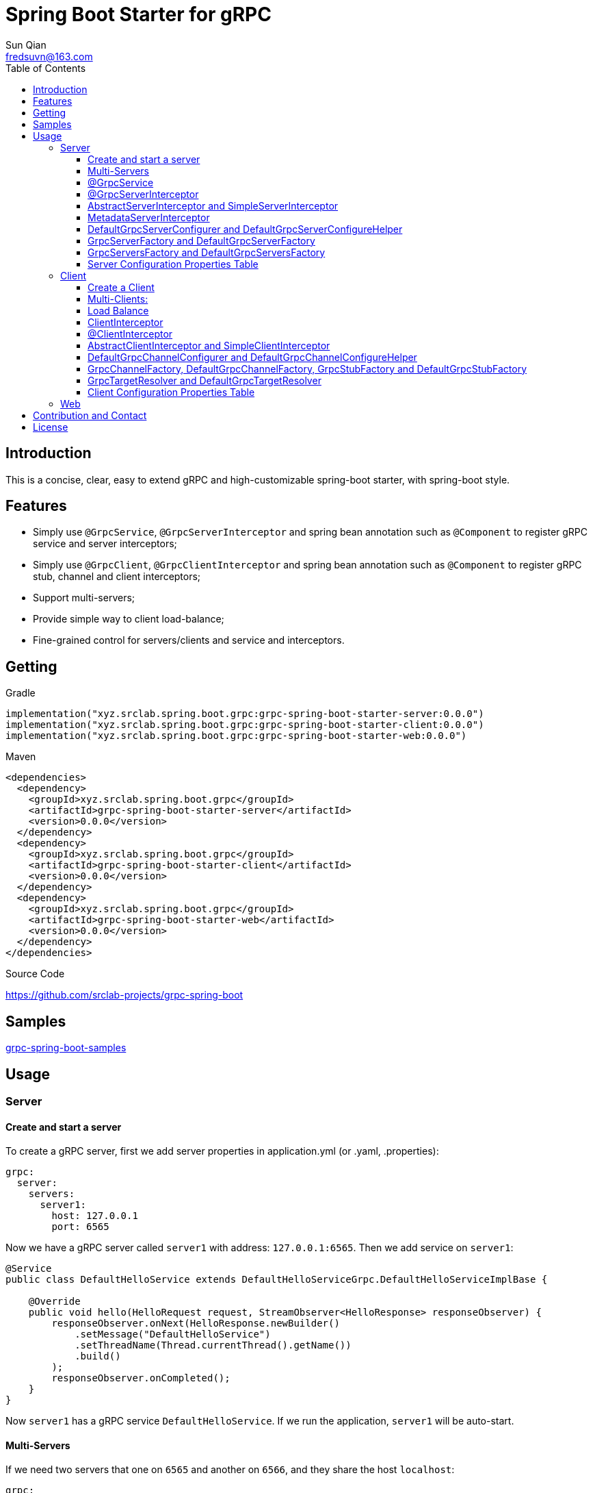 = Spring Boot Starter for gRPC
:toc:
:toclevels: 3
:last-update-label!:
Sun Qian <fredsuvn@163.com>
:encoding: UTF-8
:emaill: fredsuvn@163.com
:url: https://github.com/srclab-projects/grpc-spring-boot
:license: https://www.apache.org/licenses/LICENSE-2.0.html[Apache 2.0 license]

:qq-group: QQ group: 1037555759
:grpc-spring-boot-version: 0.0.0

== Introduction

This is a concise, clear, easy to extend gRPC and high-customizable spring-boot starter, with spring-boot style.

== Features

* Simply use `@GrpcService`, `@GrpcServerInterceptor` and spring bean annotation such as `@Component` to register gRPC service and server interceptors;
* Simply use `@GrpcClient`, `@GrpcClientInterceptor` and spring bean annotation such as `@Component` to register gRPC stub, channel and client interceptors;
* Support multi-servers;
* Provide simple way to client load-balance;
* Fine-grained control for servers/clients and service and interceptors.

== Getting

.Gradle
[source,groovy,subs="attributes+"]
----
implementation("xyz.srclab.spring.boot.grpc:grpc-spring-boot-starter-server:{grpc-spring-boot-version}")
implementation("xyz.srclab.spring.boot.grpc:grpc-spring-boot-starter-client:{grpc-spring-boot-version}")
implementation("xyz.srclab.spring.boot.grpc:grpc-spring-boot-starter-web:{grpc-spring-boot-version}")
----

.Maven
[source,xml,subs="attributes+"]
----
<dependencies>
  <dependency>
    <groupId>xyz.srclab.spring.boot.grpc</groupId>
    <artifactId>grpc-spring-boot-starter-server</artifactId>
    <version>{grpc-spring-boot-version}</version>
  </dependency>
  <dependency>
    <groupId>xyz.srclab.spring.boot.grpc</groupId>
    <artifactId>grpc-spring-boot-starter-client</artifactId>
    <version>{grpc-spring-boot-version}</version>
  </dependency>
  <dependency>
    <groupId>xyz.srclab.spring.boot.grpc</groupId>
    <artifactId>grpc-spring-boot-starter-web</artifactId>
    <version>{grpc-spring-boot-version}</version>
  </dependency>
</dependencies>
----

.Source Code
{url}

== Samples

link:../grpc-spring-boot-samples/[grpc-spring-boot-samples]

== Usage

=== Server

==== Create and start a server

To create a gRPC server, first we add server properties in application.yml (or .yaml, .properties):

[source,yaml]
----
grpc:
  server:
    servers:
      server1:
        host: 127.0.0.1
        port: 6565
----

Now we have a gRPC server called `server1` with address: `127.0.0.1:6565`.
Then we add service on `server1`:

[source,java]
----
@Service
public class DefaultHelloService extends DefaultHelloServiceGrpc.DefaultHelloServiceImplBase {

    @Override
    public void hello(HelloRequest request, StreamObserver<HelloResponse> responseObserver) {
        responseObserver.onNext(HelloResponse.newBuilder()
            .setMessage("DefaultHelloService")
            .setThreadName(Thread.currentThread().getName())
            .build()
        );
        responseObserver.onCompleted();
    }
}
----

Now `server1` has a gRPC service `DefaultHelloService`.
If we run the application, `server1` will be auto-start.

==== Multi-Servers

If we need two servers that one on `6565` and another on `6566`, and they share the host `localhost`:

[source,yaml]
----
grpc:
  server:
    defaults:
      host: 127.0.0.1
    servers:
      server1:
        port: 6565
      server2:
        port: 6566
----

`defaults` property has same properties with each `server` property. `server` properties will auto-inherit `defaults` properties which is not overridden.

==== @GrpcService

By default, if a gRPC service class is annotated by `@Service` or other spring-boot component annotation, it will work for all servers.
Thus, `DefaultHelloService` will work for both `server1` and `server2`.
If we want `DefaultHelloService` only works for `server1`:

[source,java]
----
@GrpcService("server1")
public class DefaultHelloService{}

@GrpcService(serverPatterns = "server1")
public class DefaultHelloService{}

@GrpcService(serverPatterns = "*1")
public class DefaultHelloService{}
----

`@GrpcService` can specify the servers which gRPC service works for, by bean name declared on `value` or `serverPatterns`, and it supports ant-pattern.
Now `DefaultHelloService` only works for `server1`.

==== @GrpcServerInterceptor

Adding server interceptor is same with adding gRPC server:

[source,java]
----
@Component
public class DefaultServerInterceptor extends BaseServerInterceptor {

    @Override
    public <ReqT, RespT> ServerCall.Listener<ReqT> interceptCall(
        ServerCall<ReqT, RespT> call, Metadata headers, ServerCallHandler<ReqT, RespT> next) {
        if (Objects.equals(call.getMethodDescriptor().getServiceName(), "HelloService2")) {
            helloService2.addInterceptorTrace("DefaultServerInterceptor");
        }
        return super.interceptCall(call, headers, next);
    }
}
----

`DefaultServerInterceptor` will work for all gRPC services (`DefaultHelloService`), to limit it, use `@GrpcServerInterceptor`:

[source,java]
----
@GrpcServerInterceptor(value = "*hello*", order = -2)
public class DefaultServerInterceptor{}

@GrpcServerInterceptor(servicePatterns = "*hello*", order = -3)
public class DefaultServerInterceptor{}
----

Just like `@GrpcService`, `@GrpcServerInterceptor` can specify service bean name pattern and support ant-pattern.
The `order` property specifies callback order, from low to high.
Now `DefaultServerInterceptor` only works for gRPC service whose bean name matches `\*hello*`.

==== AbstractServerInterceptor and SimpleServerInterceptor

`ServerInterceptor` is confusing (think about its nested calling, callback execution order).
For convenience this starter provides `AbstractServerInterceptor` and `SimpleServerInterceptor`.

`AbstractServerInterceptor` is a skeletal implementation of `ServerInterceptor`, provides serials of callback methods to override, in simple order: intercept1 -> intercept2 -> onMessage2 -> onMessage1 (detail see its javadoc).

`SimpleServerInterceptor` is an interface provides serials of callback methods to override same with `AbstractServerInterceptor`.

Difference:

* Each `AbstractServerInterceptor` is a `ServerInterceptor` instance but all `SimpleServerInterceptor` in a gRPC service will be merged to one `ServerInterceptor`;
* Callback order is: intercept1 -> intercept2 -> onMessage1 -> onMessage2 (detail see its javadoc).

==== MetadataServerInterceptor

`MetadataServerInterceptor` is a simple ServerInterceptor to do with metadata (headers).

==== DefaultGrpcServerConfigurer and DefaultGrpcServerConfigureHelper

By default, this starter uses `InProcessBuilder`, `NettyServerBuilder` and `ShadedNettyServerBuilder` to create new gRPC server.
If you want to custom them, create a new bean of `DefaultGrpcServerConfigurer` and use bean `DefaultGrpcServerConfigureHelper` to help.

==== GrpcServerFactory and DefaultGrpcServerFactory

This starter uses `GrpcServerFactory` to create a new gRPC server, its default implementation is `DefaultGrpcServerFactory`.
If you want to custom this process, create a new bean of `GrpcServerFactory` to instead.

NOTE: `DefaultGrpcServerConfigurer` will invalid if you have a custom `GrpcServerFactory` bean, but `DefaultGrpcServerConfigureHelper` can be used still.

==== GrpcServersFactory and DefaultGrpcServersFactory

This starter uses `GrpcServersFactory` to create all gRPC server, its default implementation is `DefaultGrpcServersFactory`.
If you want to custom this process, create a new bean of `GrpcServersFactory` to instead.

NOTE: `DefaultGrpcServerFactory` and `DefaultGrpcServerConfigurer` will invalid if you have a custom `GrpcServersFactory` bean, but `DefaultGrpcServerConfigureHelper` can be used still.

==== Server Configuration Properties Table

[[GrpcServersProperties]]
.GrpcServersProperties
[options="header"]
|===
|Key|Type|Default|Comment
|defaults|<<ServerProperties>>||
|servers|Map<String, <<ServerProperties>>>||
|needGrpcAnnotation|Boolean|false|
Whether gRPC bean (`BindableService` and `ServerInterceptor`) should be annotated by gRPC annotation (`GrpcService` and `GrpcServerInterceptor`).

This means spring-boot annotation such as `@Component` is invalid for gRPC bean.

Default is false.
|===

[[ServerProperties]]
.ServerProperties
[options="header"]
|===
|Key|Type|Default|Comment
|inProcess|Boolean|false|
|useShaded|Boolean|false|
|host|String|localhost|
|port|Int|6565|
|threadPoolBeanName|String||Thread pool bean name for gRPC executor.
|maxConcurrentCallsPerConnection|Int||
|initialFlowControlWindow|Int||
|flowControlWindow|Int||
|maxMessageSize|Int||
|maxHeaderListSize|Int||
|keepAliveTimeInNanos|Long||
|keepAliveTimeoutInNanos|Long||
|maxConnectionIdleInNanos|Long||
|maxConnectionAgeInNanos|Long||
|maxConnectionAgeGraceInNanos|Long||
|permitKeepAliveWithoutCalls|Boolean||
|permitKeepAliveTimeInNanos|Long||
|sslCertChainClassPath|String||
Same classpath and file properties are alternative and classpath first
|sslPrivateKeyClassPath|String||
Same classpath and file properties are alternative and classpath first
|sslTrustCertCollectionClassPath|String||
Same classpath and file properties are alternative and classpath first
|sslCertChainFile|String||
Same classpath and file properties are alternative and classpath first
|sslPrivateKeyFile|String||
Same classpath and file properties are alternative and classpath first
|sslTrustCertCollectionFile|String||
Same classpath and file properties are alternative and classpath first
|sslPrivateKeyPassword|String||
|sslClientAuth|String||
Auth enum with case-ignore: `none`, `optional` or `require`.

Default is `none`.
|===

=== Client

==== Create a Client

To create a gRPC client, first we add client properties in application.yml (or .yaml, .properties):

[source,yaml]
----
grpc:
  client:
    clients:
      client1:
        target: 127.0.0.1:6565
----

Now we have a gRPC client called `client1` with target: `127.0.0.1:6565`.
Then we add stub and channel on `client1`:

[source,java]
----
public class TestBean {

    @GrpcClient
    private DefaultHelloServiceGrpc.DefaultHelloServiceBlockingStub stub1;

    @GrpcClient
    private Channel channel1;
}
----

Now, `stub1` and `channel1` will be auto-wired with ``client1``'s properties when application starts.

==== Multi-Clients:

If we need two clients, for target `127.0.0.1:6565` and `127.0.0.1:6566`:

[source,yaml]
----
grpc:
  client:
    clients:
      client1:
        target: 127.0.0.1:6565
      client2:
        target: 127.0.0.1:6566
----

Then:

[source,java]
----
public class TestBean {

    @GrpcClient
    private DefaultHelloServiceGrpc.DefaultHelloServiceBlockingStub defaultStub;

    @GrpcClient("client1")
    private HelloServiceXGrpc.HelloServiceXBlockingStub client1Stub;

    @GrpcClient("client2")
    private HelloService2Grpc.HelloService2BlockingStub client2Stub;
}
----

If no client name specified on `@GrpcClient`, it will auto-wired with first client name (here is `client1`).

NOTE: Client configuration also inherit `defaults` properties like <<Multi-Servers>>.

==== Load Balance

To set a load-balance target:

[source,yaml]
----
grpc:
  client:
    clients:
      lb:
        target: lb:127.0.0.1/127.0.0.1:6666,127.0.0.1:6667
----

Now the client `lb` is load-balance.

NOTE: load balance syntax is: `lb:authority/host1:port1,host2:port2...`

==== ClientInterceptor

To declare a `ClientInterceptor`, just give a bean of `ClientInterceptor` type:

[source,java]
----
@Component
public class DefaultClientInterceptor extends BaseClientInterceptor {

    @Override
    public <ReqT, RespT> ClientCall<ReqT, RespT> interceptCall(
        MethodDescriptor<ReqT, RespT> method, CallOptions callOptions, Channel next) {
        if (Objects.equals(method.getServiceName(), "HelloService2")) {
            traceService.addInterceptorTrace("DefaultClientInterceptor");
        }
        return super.interceptCall(method, callOptions, next);
    }
}
----

Now we have a `DefaultClientInterceptor` as `ClientInterceptor` for all client.

==== @ClientInterceptor

To specify interceptor work in fine-grained, use `@GrpcServerInterceptor`:

[source,java]
----
@GrpcClientInterceptor(value = "*2", order = 0)
public class DefaultClientInterceptor{}

@GrpcClientInterceptor(clientPatterns = "*2", order = -3)
public class DefaultClientInterceptor{}
----

value or clientPatterns specifies which client `DefaultClientInterceptor` work for, support ant-pattern.
For now, it only works for client whose bean name matches `\*2`.

==== AbstractClientInterceptor and SimpleClientInterceptor

`ClientInterceptor` is confusing (think about its nested calling, callback execution order).
For convenience this starter provides `AbstractClientInterceptor` and `SimpleClientInterceptor`.

`AbstractClientInterceptor` is a skeletal implementation of `ClientInterceptor`, provides serials of callback methods to override, in simple order: intercept1 -> intercept2 -> onClose2 -> onClose1 (detail see its javadoc).

`SimpleClientInterceptor` is an interface provides serials of callback methods to override same with `AbstractClientInterceptor`.

Difference:

* Each `AbstractClientInterceptor` is a `ClientInterceptor` instance but all `SimpleClientInterceptor` in a gRPC channel will be merged to one `ClientInterceptor`;
* Callback order is: intercept1 -> intercept2 -> onClose1 -> onClose2 (detail see its javadoc).

==== DefaultGrpcChannelConfigurer and DefaultGrpcChannelConfigureHelper

By default, this starter uses `InProcessBuilder`, `NettyServerBuilder` and `ShadedNettyServerBuilder`, if you want to custom them, create a new bean of `DefaultGrpcChannelConfigurer` and use bean `DefaultGrpcChannelConfigureHelper` to help.

==== GrpcChannelFactory, DefaultGrpcChannelFactory, GrpcStubFactory and DefaultGrpcStubFactory

This starter uses `GrpcChannelFactory` to create a new gRPC stub, use `GrpcStubFactory` to create a new gRPC channel.
Default implementation is `DefaultGrpcChannelFactory` and `DefaultGrpcStubFactory`.
If you want to custom this process, create a new bean of `GrpcChannelFactory` or `GrpcStubFactory`.

NOTE: `DefaultGrpcChannelConfigurer` will invalid if you have a custom `GrpcChannelFactory` bean, but `DefaultGrpcChannelConfigureHelper` can be used still.

==== GrpcTargetResolver and DefaultGrpcTargetResolver

This starter will register `LbNameResolverProvider` to resolve load balance target (lb:authority/host1:port1,host2:port2...).
By default, `LbNameResolverProvider` use `DefaultGrpcTargetResolver` to resolve, to custom this process, create bean of `GrpcTargetResolver` to instead.

==== Client Configuration Properties Table

[[GrpcClientsProperties]]
.GrpcClientsProperties
[options="header"]
|===
|Key|Type|Default|Comment
|defaults|<<ClientProperties>>||
|servers|Map<String, <<ClientProperties>>>||
|needGrpcAnnotation|Boolean|false|
Whether gRPC bean `ClientInterceptor` should be annotated by gRPC annotation (`GrpcClientInterceptor`).

This means spring-boot annotation such as `@Component` is invalid for gRPC bean.

Default is false.
|===

[[ClientProperties]]
.ClientProperties
[options="header"]
|===
|Key|Type|Default|Comment
|inProcess|Boolean|false|
|useShaded|Boolean|false|
|target|String|localhost:6565|
Address or load balance (`lb:authority/host1:port1,host2:port2...`)
|threadPoolBeanName|String||Thread pool bean name for gRPC executor.
|initialFlowControlWindow|Int||
|flowControlWindow|Int||
|maxMessageSize|Int||
|maxHeaderListSize|Int||
|keepAliveTimeInNanos|Long||
|keepAliveTimeoutInNanos|Long||
|keepAliveWithoutCalls|Boolean||
|deadlineAfterInNanos|Long||
|loadBalancingPolicy|String|round_robin|
Load balance policy: `round_robin`, `pick_first`.

Default is `round_robin`.
|sslCertChainClassPath|String||
Same classpath and file properties are alternative and classpath first
|sslPrivateKeyClassPath|String||
Same classpath and file properties are alternative and classpath first
|sslTrustCertCollectionClassPath|String||
Same classpath and file properties are alternative and classpath first
|sslCertChainFile|String||
Same classpath and file properties are alternative and classpath first
|sslPrivateKeyFile|String||
Same classpath and file properties are alternative and classpath first
|sslTrustCertCollectionFile|String||
Same classpath and file properties are alternative and classpath first
|sslPrivateKeyPassword|String||
|sslClientAuth|String||
Auth enum with case-ignore: `none`, `optional` or `require`.

Default is `none`.
|===

=== Web

`grpc-spring-boot-starter-web` is used for making `Controller` support protobuf `Message` type.

By default, it uses `Jackson2ObjectMapperBuilderCustomizer`.

== Contribution and Contact

* {emaill}
* {url}
* {qq-group}

== License

{license}